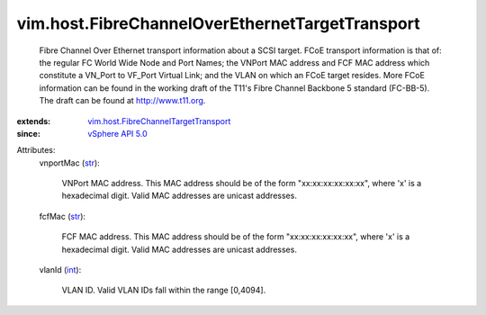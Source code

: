 .. _int: https://docs.python.org/2/library/stdtypes.html

.. _str: https://docs.python.org/2/library/stdtypes.html

.. _vSphere API 5.0: ../../vim/version.rst#vimversionversion7

.. _vim.host.FibreChannelTargetTransport: ../../vim/host/FibreChannelTargetTransport.rst


vim.host.FibreChannelOverEthernetTargetTransport
================================================
  Fibre Channel Over Ethernet transport information about a SCSI target. FCoE transport information is that of: the regular FC World Wide Node and Port Names; the VNPort MAC address and FCF MAC address which constitute a VN_Port to VF_Port Virtual Link; and the VLAN on which an FCoE target resides. More FCoE information can be found in the working draft of the T11's Fibre Channel Backbone 5 standard (FC-BB-5). The draft can be found at http://www.t11.org.
:extends: vim.host.FibreChannelTargetTransport_
:since: `vSphere API 5.0`_

Attributes:
    vnportMac (`str`_):

       VNPort MAC address. This MAC address should be of the form "xx:xx:xx:xx:xx:xx", where 'x' is a hexadecimal digit. Valid MAC addresses are unicast addresses.
    fcfMac (`str`_):

       FCF MAC address. This MAC address should be of the form "xx:xx:xx:xx:xx:xx", where 'x' is a hexadecimal digit. Valid MAC addresses are unicast addresses.
    vlanId (`int`_):

       VLAN ID. Valid VLAN IDs fall within the range [0,4094].
